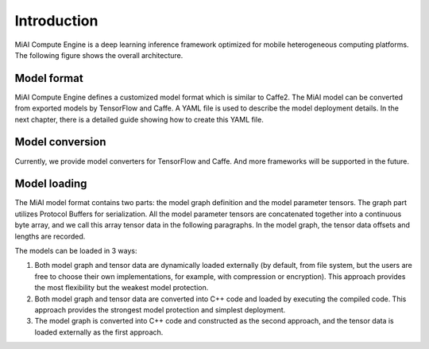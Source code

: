 Introduction
============

MiAI Compute Engine is a deep learning inference framework optimized for
mobile heterogeneous computing platforms. The following figure shows the
overall architecture.

.. image:: mace-arch.png
   :scale: 40 %
   :align: center

Model format
------------

MiAI Compute Engine defines a customized model format which is similar to
Caffe2. The MiAI model can be converted from exported models by TensorFlow
and Caffe. A YAML file is used to describe the model deployment details. In the
next chapter, there is a detailed guide showing how to create this YAML file.

Model conversion
----------------

Currently, we provide model converters for TensorFlow and Caffe. And
more frameworks will be supported in the future.

Model loading
-------------

The MiAI model format contains two parts: the model graph definition and
the model parameter tensors. The graph part utilizes Protocol Buffers
for serialization. All the model parameter tensors are concatenated
together into a continuous byte array, and we call this array tensor data in
the following paragraphs. In the model graph, the tensor data offsets
and lengths are recorded.

The models can be loaded in 3 ways:

1. Both model graph and tensor data are dynamically loaded externally
   (by default, from file system, but the users are free to choose their own
   implementations, for example, with compression or encryption). This
   approach provides the most flexibility but the weakest model protection.
2. Both model graph and tensor data are converted into C++ code and loaded
   by executing the compiled code. This approach provides the strongest
   model protection and simplest deployment.
3. The model graph is converted into C++ code and constructed as the second
   approach, and the tensor data is loaded externally as the first approach.
